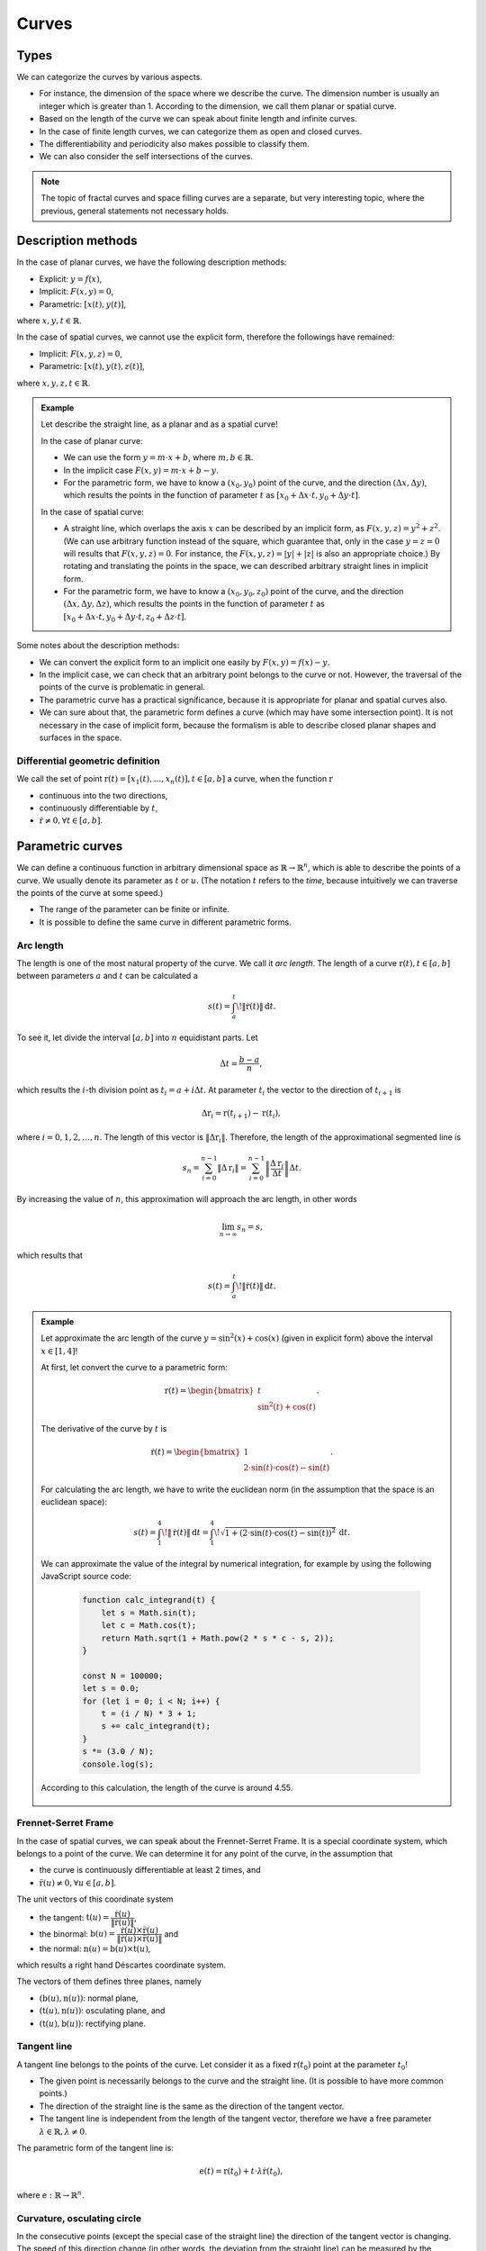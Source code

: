 ******
Curves
******

Types
=====

We can categorize the curves by various aspects.

* For instance, the dimension of the space where we describe the curve. The dimension number is usually an integer which is greater than 1. According to the dimension, we call them planar or spatial curve.
* Based on the length of the curve we can speak about finite length and infinite curves.
* In the case of finite length curves, we can categorize them as open and closed curves.
* The differentiability and periodicity also makes possible to classify them.
* We can also consider the self intersections of the curves.

.. note::

  The topic of fractal curves and space filling curves are a separate, but very interesting topic, where the previous, general statements not necessary holds.


Description methods
===================

In the case of planar curves, we have the following description methods:

* Explicit: :math:`y = f(x)`,
* Implicit: :math:`F(x, y) = 0`,
* Parametric: :math:`[x(t), y(t)]`,

where :math:`x, y, t \in \mathbb{R}`.

In the case of spatial curves, we cannot use the explicit form, therefore the followings have remained:

* Implicit: :math:`F(x, y, z) = 0`,
* Parametric: :math:`[x(t), y(t), z(t)]`,

where :math:`x, y, z, t \in \mathbb{R}`.

.. admonition:: Example

  .. :collapsible: closed

  Let describe the straight line, as a planar and as a spatial curve!

  In the case of planar curve:

  * We can use the form :math:`y = m \cdot x + b`, where :math:`m, b \in \mathbb{R}`.
  * In the implicit case :math:`F(x, y) = m \cdot x + b - y`.
  * For the parametric form, we have to know a :math:`(x_0, y_0)` point of the curve, and the direction :math:`(\Delta x, \Delta y)`, which results the points in the function of parameter :math:`t` as :math:`[x_0 + \Delta x \cdot t, y_0 + \Delta y \cdot t]`.

  In the case of spatial curve:

  * A straight line, which overlaps the axis :math:`x` can be described by an implicit form, as :math:`F(x, y, z) = y^2 + z^2`. (We can use arbitrary function instead of the square, which guarantee that, only in the case :math:`y = z = 0` will results that :math:`F(x, y, z) = 0`. For instance, the :math:`F(x, y, z) = |y| + |z|` is also an appropriate choice.) By rotating and translating the points in the space, we can described arbitrary straight lines in implicit form.
  * For the parametric form, we have to know a :math:`(x_0, y_0, z_0)` point of the curve, and the direction :math:`(\Delta x, \Delta y, \Delta z)`, which results the points in the function of parameter :math:`t` as :math:`[x_0 + \Delta x \cdot t, y_0 + \Delta y \cdot t, z_0 + \Delta z \cdot t]`.

  .. seealso::

    * https://en.wikipedia.org/wiki/Plane_curve


Some notes about the description methods:

* We can convert the explicit form to an implicit one easily by :math:`F(x, y) = f(x) - y`.
* In the implicit case, we can check that an arbitrary point belongs to the curve or not. However, the traversal of the points of the curve is problematic in general.
* The parametric curve has a practical significance, because it is appropriate for planar and spatial curves also.
* We can sure about that, the parametric form defines a curve (which may have some intersection point). It is not necessary in the case of implicit form, because the formalism is able to describe closed planar shapes and surfaces in the space.


Differential geometric definition
---------------------------------

We call the set of point :math:`\textbf{r}(t) = [x_1(t), \ldots, x_n(t)], t \in [a, b]` a curve, when the function :math:`\textbf{r}`

* continuous into the two directions,
* continuously differentiable by :math:`t`,
* :math:`\dot{\textbf{r}} \neq 0, \forall t \in [a, b]`.

.. seealso::

  * https://en.wikipedia.org/wiki/Curve
  * https://graphics.stanford.edu/courses/cs348a-09-fall/Handouts/miri_diff_curv.pdf


Parametric curves
=================

We can define a continuous function in arbitrary dimensional space as :math:`\mathbb{R} \rightarrow \mathbb{R}^n`, which is able to describe the points of a curve. We usually denote its parameter as :math:`t` or :math:`u`. (The notation :math:`t` refers to the *time*, because intuitively we can traverse the points of the curve at some speed.)

* The range of the parameter can be finite or infinite.
* It is possible to define the same curve in different parametric forms.


Arc length
----------

The length is one of the most natural property of the curve. We call it *arc length*. The length of a curve :math:`\textbf{r}(t), t \in [a, b]` between parameters :math:`a` and :math:`t` can be calculated a

.. math::

  s(t) = \int_{a}^{t} \! \lVert \dot{\textbf{r}}(t)\rVert \, \mathrm{d}t.

To see it, let divide the interval :math:`[a, b]` into :math:`n` equidistant parts. Let

.. math::

  \Delta t = \dfrac{b - a}{n},

which results the :math:`i`-th division point as :math:`t_i = a + i \Delta t`. At parameter :math:`t_i` the vector to the direction of :math:`t_{i+1}` is

.. math::

  \Delta \textbf{r}_i = \textbf{r}(t_{i+1}) - \textbf{r}(t_i),

where :math:`i = 0, 1, 2, \ldots, n`. The length of this vector is :math:`\lVert\Delta \textbf{r}_i\rVert`. Therefore, the length of the approximational segmented line is

.. math::

  s_n = \sum_{i=0}^{n-1} \lVert\Delta \textbf{r}_i\rVert =
        \sum_{i=0}^{n-1} \left\lVert \dfrac{\Delta \textbf{r}_i}{\Delta t} \right\rVert \Delta t.

By increasing the value of :math:`n`, this approximation will approach the arc length, in other words

.. math::

  \lim_{n\rightarrow\infty} s_n = s,

which results that

.. math::

  s(t) = \int_{a}^{t} \! \lVert \dot{\textbf{r}}(t)\rVert \, \mathrm{d}t.


.. admonition:: Example

  Let approximate the arc length of the curve :math:`y = \sin^2(x) + \cos(x)` (given in explicit form) above the interval :math:`x \in [1, 4]`!

  At first, let convert the curve to a parametric form:

    .. math::

        \textbf{r}(t) = \begin{bmatrix}
            t \\
            \sin^2(t) + \cos(t)
        \end{bmatrix}.

  The derivative of the curve by :math:`t` is

    .. math::

        \dot{\textbf{r}}(t) = \begin{bmatrix}
        1 \\
        2 \cdot \sin(t) \cdot \cos(t) - \sin(t)
        \end{bmatrix}.

  For calculating the arc length, we have to write the euclidean norm (in the assumption that the space is an euclidean space):

    .. math::

        s(t) =
        \int_{1}^{4} \! \lVert \dot{\textbf{r}}(t)\rVert \, \mathrm{d}t =
        \int_{1}^{4} \! \sqrt{1 + (2 \cdot \sin(t) \cdot \cos(t) - \sin(t))^2} \, \mathrm{d}t.

  We can approximate the value of the integral by numerical integration, for example by using the following JavaScript source code:

    .. code:: javascript

        function calc_integrand(t) {
            let s = Math.sin(t);
            let c = Math.cos(t);
            return Math.sqrt(1 + Math.pow(2 * s * c - s, 2));
        }

        const N = 100000;
        let s = 0.0;
        for (let i = 0; i < N; i++) {
            t = (i / N) * 3 + 1;
            s += calc_integrand(t);
        }
        s *= (3.0 / N);
        console.log(s);

  According to this calculation, the length of the curve is around 4.55.

    .. plot sin^2 x + cos x from 1 to 4
    .. int from 1 to 4 sqrt(1 + (2 sin(x) cos(x) - sin(x))^2) dx
    .. 4.55006291588


Frennet-Serret Frame
--------------------

In the case of spatial curves, we can speak about the Frennet-Serret Frame. It is a special coordinate system, which belongs to a point of the curve. We can determine it for any point of the curve, in the assumption that

* the curve is continuously differentiable at least 2 times, and
* :math:`\ddot{\textbf{r}}(u) \neq \textbf{0}, \forall u \in [a, b]`.

The unit vectors of this coordinate system

* the tangent: :math:`\textbf{t}(u) = \dfrac{\dot{\textbf{r}}(u)}{\lVert\dot{\textbf{r}}(u)\rVert}`,
* the binormal: :math:`\textbf{b}(u) = \dfrac{\dot{\textbf{r}}(u) \times \ddot{\textbf{r}}(u)}{\lVert\dot{\textbf{r}}(u) \times \ddot{\textbf{r}}(u)\rVert}` and
* the normal: :math:`\textbf{n}(u) = \textbf{b}(u) \times \textbf{t}(u)`,

which results a right hand Déscartes coordinate system.

.. image:: figures/trieder.svg

The vectors of them defines three planes, namely

* :math:`(\textbf{b}(u), \textbf{n}(u))`: normal plane,
* :math:`(\textbf{t}(u), \textbf{n}(u))`: osculating plane, and
* :math:`(\textbf{t}(u), \textbf{b}(u))`: rectifying plane.

.. seealso::

  * https://en.wikipedia.org/wiki/Frenet%E2%80%93Serret_formulas

Tangent line
------------

A tangent line belongs to the points of the curve. Let consider it as a fixed :math:`\textbf{r}(t_0)` point at the parameter :math:`t_0`!

* The given point is necessarily belongs to the curve and the straight line. (It is possible to have more common points.)
* The direction of the straight line is the same as the direction of the tangent vector.
* The tangent line is independent from the length of the tangent vector, therefore we have a free parameter :math:`\lambda \in \mathbb{R}, \lambda \neq 0`.

The parametric form of the tangent line is:

.. math::

  \textbf{e}(t) = \textbf{r}(t_0) + t \cdot \lambda \dot{\textbf{r}}(t_0),

where :math:`\textbf{e}: \mathbb{R} \rightarrow \mathbb{R}^n`.


Curvature, osculating circle
----------------------------

In the consecutive points (except the special case of the straight line) the direction of the tangent vector is changing. The speed of this direction change (in other words, the deviation from the straight line) can be measured by the curvature.

Let consider a curve by using its natural (arc length) parametrization as :math:`\textbf{r}(s)`.

.. note::

  This kind of parametrization is necessary here, for describing the curve regardless of its further, possible parametrization which can affects the speed of the traversal.

Let choose parameters :math:`s` and :math:`s_0`. Let denote the angle of the tangent vectors at these points as :math:`\Delta \alpha`, moreover let :math:`\Delta s = |s - s_0|`! The curvature can be calculated at the point :math:`s_0` as

.. math::

  \kappa (s_0) = \lim_{s \rightarrow s_0} \dfrac{\Delta \alpha}{\Delta s}.

In the case of arc length parametrization the limit at the given point can be expressed as:

.. math::

  \kappa (s) = \lVert \textbf{r}''(s) \rVert.

For an arbitrary parametrization by :math:`t`:

.. math::

  \kappa (t) = \dfrac
  {\lVert \dot{\textbf{r}}(t) \times \ddot{\textbf{r}}(t) \rVert}
  {\lVert \dot{\textbf{r}}(t) \rVert^3}.

Some properties of the curvature:

* It is invariant to isometries of the curve.
* The curvature of the straight line is 0.
* Only the straight line and the circle has constant curvature.
* In the case of planar curves, we can consider signed curvature. The point, where the curvature change its sign is called inflexion point.

.. seealso::

  * https://en.wikipedia.org/wiki/Curvature

The osculating circle of the curve at the point :math:`t` has the following properties:

* Its plane is the osculating plane at the point :math:`t`.
* Its radius is :math:`\rho (t) = \dfrac{1}{\kappa (t)}`.
* Its center is :math:`\textbf{c}(t) = \textbf{r}(t) + \rho(t)\textbf{n}(t)`.

We consider it only when the curvature is not zero. (In the case of :math:`\kappa = 0`, it results an infinite radius circle, which is a straight line.)


Torsion
-------

When we analyzie a planar curve in the 3 dimensional space, its binormal vectors will be parallel. (In other words, their osculating planes will be the same.) We can consider a curve as a *real* spatial curve, when the direction of the binormal vectors will change in the consecutive points.

We can measure the deviation of the curve from the planar curve by the so called torsion.

Let assume that we have a curve with its natural parametrization: :math:`\textbf{r}(s)`! Let examine the curve at the parameters :math:`s` and :math:`s_0`! Let :math:`\Delta \beta` the angle of the binormals :math:`\textbf{b}(s)` and :math:`\textbf{b}(s_0)`, moreover :math:`\Delta s = |s - s_0|`!

We define the torsion at the :math:`s_0` point of the curve as:

.. math::

  \tau(s) = \lim_{s \rightarrow s_0} \dfrac{\Delta \beta}{\Delta s}.

In the case of natural parametrization, it also holds:

.. math::

  \tau(s) =
  \dfrac
  {\langle \textbf{r}'(s), \textbf{r}''(s), \textbf{r}'''(s) \rangle}
  {\kappa^2(s)}
  =
  \dfrac
  {\langle \textbf{r}'(s), \textbf{r}''(s), \textbf{r}'''(s) \rangle}
  {\lVert \textbf{r}''(s) \rVert^2}.

.. note::

  The notation :math:`\langle . \rangle` means the triple product of the vectors:

  * https://en.wikipedia.org/wiki/Triple_product

For an arbitrary parametrization by using :math:`t`:

.. math::

  \tau(t) =
  \dfrac
  {\langle \dot{\textbf{r}}(t), \ddot{\textbf{r}}(t), \textbf{r}(t) \rangle}
  {\lVert \dot{\textbf{r}}(t) \times \ddot{\textbf{r}}(t) \rVert^2}.

Properties:

* A curve is a planar curve if and only if its torsion is 0 for each points.
* There are only three curves which has constant torsion: the straight line, the circle and the helix.* The binormal vector is rotating around the tangent vector by the speed :math:`\tau(s)`.

.. seealso::

  * https://en.wikipedia.org/wiki/Torsion_of_a_curve
  * https://www2.math.upenn.edu/~wziller/math114f13/ch13-5+6.pdf


Questions
=========

* What are the commonly used description methods of the planar and spatial curves?
* What is the differential geometric definition of the curves?
* How can we define and calculate the arc length?
* What is the Frennet-Serret Frame and what are their vectors and planes?
* What is the definition of the tangent line?
* What is the definition of the curvature?
* What is the definition of the osculating circle?
* What is the definition of the torsion?


Exercises
=========

Half circle arc
---------------

Let describe a half circle arc!

* Let write its explicit, implicit and parametric form!
* Let visualize the arc!


Curve visualization
-------------------

Let examine the possible methods of curve visualization!

* How can we map the spatial curve to the plane?
* How can we plot the curve on a rasterized display?
* Let thinking about the visualization of straight line and circle!
* What kind of softwares are able to plot curves?

.. https://docs.octave.org/v4.2.0/Three_002dDimensional-Plots.html

Let plot the following curves!

.. math::

  \begin{align}
  f_1(x) &= x^3 + 2(x - 1)^2 \\
  f_2(x) &= x^7 - 4 x^5 + 3x^2 \\
  f_3(x) &= \sin(2x) + \cos(3x + 1) \\
  f_4(x) &= \sin(x) \cdot \cos(10x) \\
  f_5(x) &= \sin(e^x) \\
  f_6(x) &= \sin\left(\dfrac{1}{x + 1}\right) \\
  \end{align}

Let write their parametric forms!


Tangent line and normal vectors
-------------------------------

Calculate the

* tangent line and
* the normal vector

at an arbitrary point of the curves of the previous exercise!

Let draw the results!

Let write the parametric form of the tangent line!


Arc length
----------

Approximate the length of the curves (from the previous exercises) above an arbitrary choosen interval!

* Let write the definite integral of the calculation!
* Let check the result by using various kind of numerical integration and approximative segmented line!
* Let check, how the approximation changes in the function of divisions!

Let define a function (in your preferred programming language) which is able to provide an approximation directly from the parametric form of the curve!


Curvature and osculating circle
-------------------------------

Let calculate the curvature and the osculating circle at arbitrary chosen points of the previous curves!

Let plot the results!


Conical helix
-------------

Let write the parametric form of a conical helix, which

* is between the straight lines :math:`x = z, x = -z, y = z, y = -z`, and
* the coordinate :math:`z` of the curve point will increase by 1 after a full period of parameter :math:`t`.
Let accomplish the following tasks!

* Try to plot the curve!
* Let calculate the Frennet-Serret Frame of the curve at the parameter :math:`t = 10`!
* Let approximate the arc length on the interval :math:`t \in [8, 10]`! (Write the infinite integral and approximate numerically!)
* Let calculate the curvature, osculating circle and torsion at the parameter :math:`t = 10`!


Spatial curve
-------------

Let consider the following spatial curve:

.. math::

  \textbf{r}(t) = \begin{bmatrix}
  \cos(10 t) \cdot \sin(t) \\
  \sin(10 t) \cdot \sin(t) \\
  t \\
  \end{bmatrix}, t \in [0, \pi].

.. t = 0:0.01:pi;
.. x = cos(10*t).*sin(t);
.. y = sin(10*t).*sin(t);
.. z = t;
.. plot3(x, y, z);

* Let plot the curve!
* Let write the Frenet-Serret Frame at an arbitrary parameter of the curve!
* Draw its vectors on the plot of the curve!
* Let calculate the curvature, the osculating circle and the torsion!
* Let write the integral for calculating the arc length!
* Let approximate the length of the curve!
* Let assume that we use a parameter :math:`\lambda` instead of the constant 10! Let check the effect of different :math:`\lambda` values!
* Let describe the surface which contains any curve for any :math:`\lambda \in \mathbb{R}` parameters!

